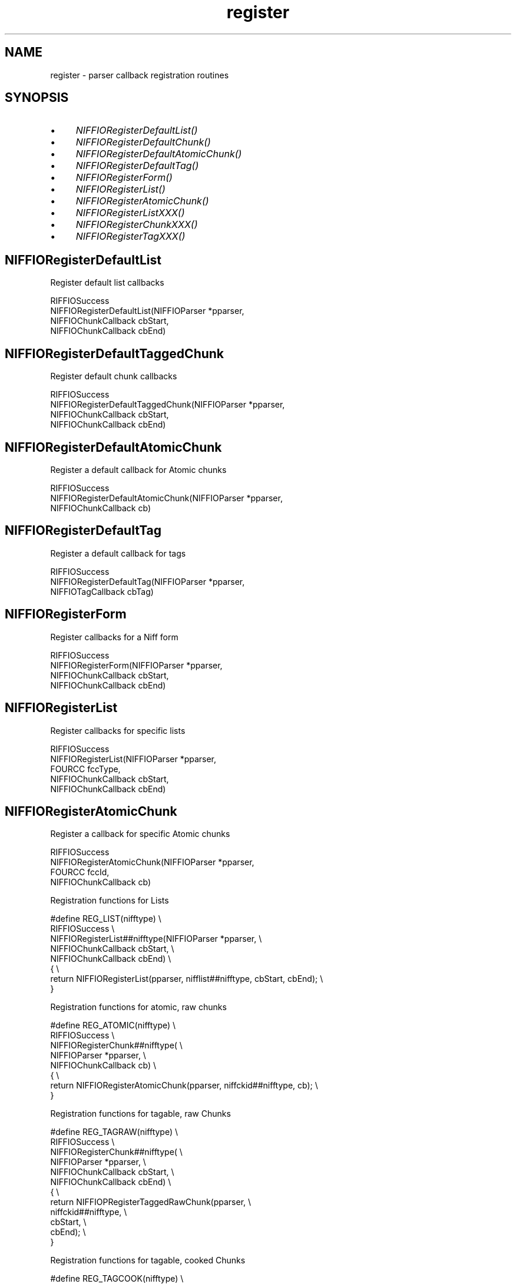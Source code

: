 .rn '' }`
''' $RCSfile$$Revision$$Date$
'''
''' $Log$
'''
.de Sh
.br
.if t .Sp
.ne 5
.PP
\fB\\$1\fR
.PP
..
.de Sp
.if t .sp .5v
.if n .sp
..
.de Ip
.br
.ie \\n(.$>=3 .ne \\$3
.el .ne 3
.IP "\\$1" \\$2
..
.de Vb
.ft CW
.nf
.ne \\$1
..
.de Ve
.ft R

.fi
..
'''
'''
'''     Set up \*(-- to give an unbreakable dash;
'''     string Tr holds user defined translation string.
'''     Bell System Logo is used as a dummy character.
'''
.tr \(*W-|\(bv\*(Tr
.ie n \{\
.ds -- \(*W-
.ds PI pi
.if (\n(.H=4u)&(1m=24u) .ds -- \(*W\h'-12u'\(*W\h'-12u'-\" diablo 10 pitch
.if (\n(.H=4u)&(1m=20u) .ds -- \(*W\h'-12u'\(*W\h'-8u'-\" diablo 12 pitch
.ds L" ""
.ds R" ""
.ds L' '
.ds R' '
'br\}
.el\{\
.ds -- \(em\|
.tr \*(Tr
.ds L" ``
.ds R" ''
.ds L' `
.ds R' '
.ds PI \(*p
'br\}
.\"	If the F register is turned on, we'll generate
.\"	index entries out stderr for the following things:
.\"		TH	Title 
.\"		SH	Header
.\"		Sh	Subsection 
.\"		Ip	Item
.\"		X<>	Xref  (embedded
.\"	Of course, you have to process the output yourself
.\"	in some meaninful fashion.
.if \nF \{
.de IX
.tm Index:\\$1\t\\n%\t"\\$2"
..
.nr % 0
.rr F
.\}
.TH register 3 "niffio" "14/Jun/96" "NIFFIO Documentation"
.IX Title "register 3"
.UC
.IX Name "register - parser callback registration routines"
.if n .hy 0
.if n .na
.ds C+ C\v'-.1v'\h'-1p'\s-2+\h'-1p'+\s0\v'.1v'\h'-1p'
.de CQ          \" put $1 in typewriter font
.ft CW
'if n "\c
'if t \\&\\$1\c
'if n \\&\\$1\c
'if n \&"
\\&\\$2 \\$3 \\$4 \\$5 \\$6 \\$7
'.ft R
..
.\" @(#)ms.acc 1.5 88/02/08 SMI; from UCB 4.2
.	\" AM - accent mark definitions
.bd B 3
.	\" fudge factors for nroff and troff
.if n \{\
.	ds #H 0
.	ds #V .8m
.	ds #F .3m
.	ds #[ \f1
.	ds #] \fP
.\}
.if t \{\
.	ds #H ((1u-(\\\\n(.fu%2u))*.13m)
.	ds #V .6m
.	ds #F 0
.	ds #[ \&
.	ds #] \&
.\}
.	\" simple accents for nroff and troff
.if n \{\
.	ds ' \&
.	ds ` \&
.	ds ^ \&
.	ds , \&
.	ds ~ ~
.	ds ? ?
.	ds ! !
.	ds /
.	ds q
.\}
.if t \{\
.	ds ' \\k:\h'-(\\n(.wu*8/10-\*(#H)'\'\h"|\\n:u"
.	ds ` \\k:\h'-(\\n(.wu*8/10-\*(#H)'\`\h'|\\n:u'
.	ds ^ \\k:\h'-(\\n(.wu*10/11-\*(#H)'^\h'|\\n:u'
.	ds , \\k:\h'-(\\n(.wu*8/10)',\h'|\\n:u'
.	ds ~ \\k:\h'-(\\n(.wu-\*(#H-.1m)'~\h'|\\n:u'
.	ds ? \s-2c\h'-\w'c'u*7/10'\u\h'\*(#H'\zi\d\s+2\h'\w'c'u*8/10'
.	ds ! \s-2\(or\s+2\h'-\w'\(or'u'\v'-.8m'.\v'.8m'
.	ds / \\k:\h'-(\\n(.wu*8/10-\*(#H)'\z\(sl\h'|\\n:u'
.	ds q o\h'-\w'o'u*8/10'\s-4\v'.4m'\z\(*i\v'-.4m'\s+4\h'\w'o'u*8/10'
.\}
.	\" troff and (daisy-wheel) nroff accents
.ds : \\k:\h'-(\\n(.wu*8/10-\*(#H+.1m+\*(#F)'\v'-\*(#V'\z.\h'.2m+\*(#F'.\h'|\\n:u'\v'\*(#V'
.ds 8 \h'\*(#H'\(*b\h'-\*(#H'
.ds v \\k:\h'-(\\n(.wu*9/10-\*(#H)'\v'-\*(#V'\*(#[\s-4v\s0\v'\*(#V'\h'|\\n:u'\*(#]
.ds _ \\k:\h'-(\\n(.wu*9/10-\*(#H+(\*(#F*2/3))'\v'-.4m'\z\(hy\v'.4m'\h'|\\n:u'
.ds . \\k:\h'-(\\n(.wu*8/10)'\v'\*(#V*4/10'\z.\v'-\*(#V*4/10'\h'|\\n:u'
.ds 3 \*(#[\v'.2m'\s-2\&3\s0\v'-.2m'\*(#]
.ds o \\k:\h'-(\\n(.wu+\w'\(de'u-\*(#H)/2u'\v'-.3n'\*(#[\z\(de\v'.3n'\h'|\\n:u'\*(#]
.ds d- \h'\*(#H'\(pd\h'-\w'~'u'\v'-.25m'\f2\(hy\fP\v'.25m'\h'-\*(#H'
.ds D- D\\k:\h'-\w'D'u'\v'-.11m'\z\(hy\v'.11m'\h'|\\n:u'
.ds th \*(#[\v'.3m'\s+1I\s-1\v'-.3m'\h'-(\w'I'u*2/3)'\s-1o\s+1\*(#]
.ds Th \*(#[\s+2I\s-2\h'-\w'I'u*3/5'\v'-.3m'o\v'.3m'\*(#]
.ds ae a\h'-(\w'a'u*4/10)'e
.ds Ae A\h'-(\w'A'u*4/10)'E
.ds oe o\h'-(\w'o'u*4/10)'e
.ds Oe O\h'-(\w'O'u*4/10)'E
.	\" corrections for vroff
.if v .ds ~ \\k:\h'-(\\n(.wu*9/10-\*(#H)'\s-2\u~\d\s+2\h'|\\n:u'
.if v .ds ^ \\k:\h'-(\\n(.wu*10/11-\*(#H)'\v'-.4m'^\v'.4m'\h'|\\n:u'
.	\" for low resolution devices (crt and lpr)
.if \n(.H>23 .if \n(.V>19 \
\{\
.	ds : e
.	ds 8 ss
.	ds v \h'-1'\o'\(aa\(ga'
.	ds _ \h'-1'^
.	ds . \h'-1'.
.	ds 3 3
.	ds o a
.	ds d- d\h'-1'\(ga
.	ds D- D\h'-1'\(hy
.	ds th \o'bp'
.	ds Th \o'LP'
.	ds ae ae
.	ds Ae AE
.	ds oe oe
.	ds Oe OE
.\}
.rm #[ #] #H #V #F C
.SH "NAME"
.IX Header "NAME"
register \- parser callback registration routines
.SH "SYNOPSIS"
.IX Header "SYNOPSIS"
.Ip "\(bu" 4
.IX Item "\(bu"
\fINIFFIORegisterDefaultList()\fR
.Ip "\(bu" 4
.IX Item "\(bu"
\fINIFFIORegisterDefaultChunk()\fR
.Ip "\(bu" 4
.IX Item "\(bu"
\fINIFFIORegisterDefaultAtomicChunk()\fR
.Ip "\(bu" 4
.IX Item "\(bu"
\fINIFFIORegisterDefaultTag()\fR
.Ip "\(bu" 4
.IX Item "\(bu"
\fINIFFIORegisterForm()\fR
.Ip "\(bu" 4
.IX Item "\(bu"
\fINIFFIORegisterList()\fR
.Ip "\(bu" 4
.IX Item "\(bu"
\fINIFFIORegisterAtomicChunk()\fR
.Ip "\(bu" 4
.IX Item "\(bu"
\fINIFFIORegisterListXXX()\fR
.Ip "\(bu" 4
.IX Item "\(bu"
\fINIFFIORegisterChunkXXX()\fR
.Ip "\(bu" 4
.IX Item "\(bu"
\fINIFFIORegisterTagXXX()\fR
.SH "NIFFIORegisterDefaultList"
.IX Header "NIFFIORegisterDefaultList"
Register default list callbacks
.PP
.Vb 4
\&     RIFFIOSuccess
\&     NIFFIORegisterDefaultList(NIFFIOParser *pparser,
\&                               NIFFIOChunkCallback cbStart,
\&                               NIFFIOChunkCallback cbEnd)
.Ve
.SH "NIFFIORegisterDefaultTaggedChunk"
.IX Header "NIFFIORegisterDefaultTaggedChunk"
Register default chunk callbacks
.PP
.Vb 4
\&     RIFFIOSuccess
\&     NIFFIORegisterDefaultTaggedChunk(NIFFIOParser *pparser,
\&                                      NIFFIOChunkCallback cbStart,
\&                                      NIFFIOChunkCallback cbEnd)
.Ve
.SH "NIFFIORegisterDefaultAtomicChunk"
.IX Header "NIFFIORegisterDefaultAtomicChunk"
Register a default callback for Atomic chunks
.PP
.Vb 3
\&     RIFFIOSuccess
\&     NIFFIORegisterDefaultAtomicChunk(NIFFIOParser *pparser,
\&                                      NIFFIOChunkCallback cb)
.Ve
.SH "NIFFIORegisterDefaultTag"
.IX Header "NIFFIORegisterDefaultTag"
Register a default callback for tags
.PP
.Vb 3
\&     RIFFIOSuccess
\&     NIFFIORegisterDefaultTag(NIFFIOParser *pparser,
\&                              NIFFIOTagCallback cbTag)
.Ve
.SH "NIFFIORegisterForm"
.IX Header "NIFFIORegisterForm"
Register callbacks for a Niff form
.PP
.Vb 4
\&     RIFFIOSuccess
\&     NIFFIORegisterForm(NIFFIOParser *pparser,
\&                        NIFFIOChunkCallback cbStart,
\&                        NIFFIOChunkCallback cbEnd)
.Ve
.SH "NIFFIORegisterList"
.IX Header "NIFFIORegisterList"
Register callbacks for specific lists
.PP
.Vb 5
\&     RIFFIOSuccess
\&     NIFFIORegisterList(NIFFIOParser *pparser,
\&                        FOURCC fccType,
\&                        NIFFIOChunkCallback cbStart,
\&                        NIFFIOChunkCallback cbEnd)
.Ve
.SH "NIFFIORegisterAtomicChunk"
.IX Header "NIFFIORegisterAtomicChunk"
Register a callback for specific Atomic chunks
.PP
.Vb 4
\&     RIFFIOSuccess
\&     NIFFIORegisterAtomicChunk(NIFFIOParser *pparser,
\&                               FOURCC fccId,
\&                               NIFFIOChunkCallback cb)
.Ve
Registration functions for Lists
.PP
.Vb 8
\&     #define REG_LIST(nifftype)                                                   \e
\&     RIFFIOSuccess                                                                \e
\&     NIFFIORegisterList##nifftype(NIFFIOParser *pparser,                          \e
\&                                  NIFFIOChunkCallback cbStart,                    \e
\&                                  NIFFIOChunkCallback cbEnd)                      \e
\&     {                                                                            \e
\&          return NIFFIORegisterList(pparser, nifflist##nifftype, cbStart, cbEnd); \e
\&     }
.Ve
Registration functions for atomic, raw chunks
.PP
.Vb 9
\&     #define REG_ATOMIC(nifftype)                                            \e
\&     RIFFIOSuccess                                                           \e
\&     NIFFIORegisterChunk##nifftype(                                          \e
\&                                   NIFFIOParser *pparser,                    \e
\&                                   NIFFIOChunkCallback cb)                   \e
\&     {                                                                       \e
\&          return NIFFIORegisterAtomicChunk(pparser, niffckid##nifftype, cb); \e
\&     }
\&     
.Ve
Registration functions for tagable, raw Chunks
.PP
.Vb 13
\&     
\&     #define REG_TAGRAW(nifftype)                                    \e
\&     RIFFIOSuccess                                                   \e
\&     NIFFIORegisterChunk##nifftype(                                  \e
\&                                   NIFFIOParser *pparser,            \e
\&                                   NIFFIOChunkCallback cbStart,      \e
\&                                   NIFFIOChunkCallback cbEnd)        \e
\&     {                                                               \e
\&          return NIFFIOPRegisterTaggedRawChunk(pparser,              \e
\&                                               niffckid##nifftype,   \e
\&                                               cbStart,              \e
\&                                               cbEnd);               \e
\&     }
.Ve
Registration functions for tagable, cooked Chunks
.PP
.Vb 14
\&     #define REG_TAGCOOK(nifftype)                                           \e
\&     RIFFIOSuccess                                                           \e
\&     NIFFIORegisterChunk##nifftype(                                          \e
\&        NIFFIOParser *pparser,                                               \e
\&        RIFFIOSuccess (*cbStart)(NIFFIOChunkContext *, niff##nifftype *),    \e
\&        RIFFIOSuccess (*cbEnd)(NIFFIOChunkContext *, niff##nifftype *))      \e
\&     {                                                                       \e
\&        return NIFFIOPRegisterTaggedCookedChunk(                             \e
\&             pparser,                                                        \e
\&             niffckid##nifftype,                                             \e
\&             (NIFFIOPReader) NIFFIOReadniff##nifftype,                       \e
\&             (NIFFIOCookedChunkCallback) cbStart,                            \e
\&             (NIFFIOCookedChunkCallback) cbEnd);                             \e
\&     }
.Ve
Registration functions for raw Tags
.PP
.Vb 10
\&     #define REG_TAGRAW(nifftype)                                            \e
\&     RIFFIOSuccess                                                           \e
\&     NIFFIORegisterTag##nifftype(                                            \e
\&                                 NIFFIOParser *pparser,                      \e
\&                                 FOURCC fcc,                                 \e
\&                                 NIFFIOTagCallback cb)                       \e
\&     {                                                                       \e
\&          return NIFFIOPRegisterRawTag(pparser, nifftag##nifftype, fcc, cb); \e
\&     }
\&     
.Ve
Registration functions for cooked Tags
.PP
.Vb 15
\&     #define REG_TAGCOOK(nifftype)                                           \e
\&     RIFFIOSuccess                                                           \e
\&     NIFFIORegisterTag##nifftype(                                            \e
\&           NIFFIOParser *pparser,                                            \e
\&           FOURCC fcc,                                                       \e
\&           RIFFIOSuccess (*cb)(NIFFIOTagContext *, niff##nifftype *))        \e
\&     {                                                                       \e
\&          return NIFFIOPRegisterCookedTag(                                   \e
\&                     pparser,                                                \e
\&                     nifftag##nifftype,                                      \e
\&                     fcc,                                                    \e
\&                     (NIFFIOPReader) NIFFIOReadniff##nifftype,               \e
\&                     (NIFFIOCookedTagCallback) cb);                          \e
\&     }
\&     
.Ve

.rn }` ''
